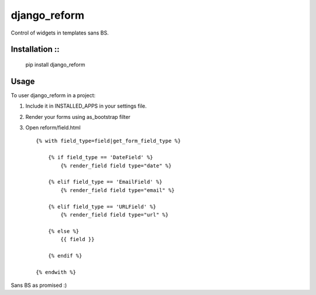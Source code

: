 =============================
django_reform
=============================

.. image:: https://badge.fury.io/py/django_reform.png
    :target: http://badge.fury.io/py/django_reform
    
.. image:: https://travis-ci.org/alixedi/django_reform.png?branch=master
        :target: https://travis-ci.org/alixedi/django_reform

.. image:: https://pypip.in/d/django_reform/badge.png
        :target: https://crate.io/packages/django_reform?version=latest


Control of widgets in templates sans BS.

Installation ::
------------

	pip install django_reform

Usage
-----

To user django_reform in a project:

1. Include it in INSTALLED_APPS in your settings file.

2. Render your forms using as_bootstrap filter

3. Open reform/field.html ::

	{% with field_type=field|get_form_field_type %}

	    {% if field_type == 'DateField' %}
	        {% render_field field type="date" %}

	    {% elif field_type == 'EmailField' %}
	        {% render_field field type="email" %}

	    {% elif field_type == 'URLField' %}
	        {% render_field field type="url" %}

	    {% else %}
	        {{ field }}

	    {% endif %}

	{% endwith %}

Sans BS as promised :)